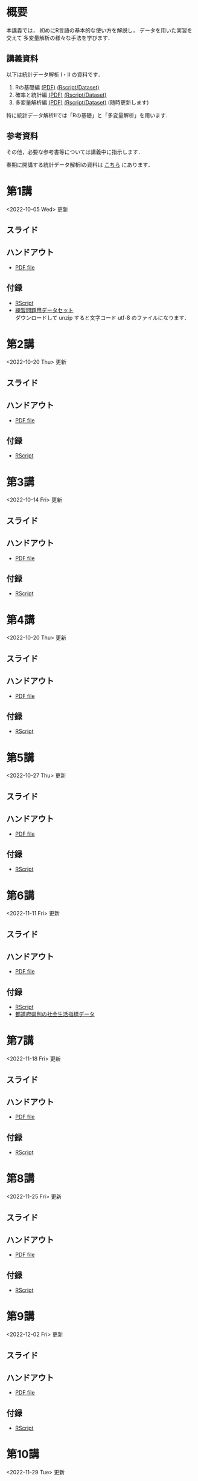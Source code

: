 #+HUGO_BASE_DIR: ./
#+HUGO_SECTION: page
#+HUGO_WEIGHT: auto
#+AUTHOR: Noboru Murata
#+LINK: github https://noboru-murata.github.io/statistical-data-analysis2/
#+STARTUP: hidestars content indent
# C-c C-e H A (generate MDs for all subtrees)

* 概要
:PROPERTIES:
:EXPORT_FILE_NAME: _index
:EXPORT_HUGO_SECTION: ./
:EXPORT_DATE: <2020-09-19 Sat>
:END:
本講義では，
初めにR言語の基本的な使い方を解説し，
データを用いた実習を交えて
多変量解析の様々な手法を学びます．

** 講義資料
以下は統計データ解析 I・II の資料です．
1. Rの基礎編 [[github:pdfs/note1.pdf][(PDF)]] [[github:zips/script1.zip][(Rscript/Dataset)]] 
2. 確率と統計編 [[github:pdfs/note2.pdf][(PDF)]] [[github:zips/script2.zip][(Rscript/Dataset)]] 
3. 多変量解析編 [[github:pdfs/note3.pdf][(PDF)]] [[github:zips/script3.zip][(Rscript/Dataset)]] 
   (随時更新します)

特に統計データ解析IIでは「Rの基礎」と「多変量解析」を用います．
   
** 参考資料
その他，必要な参考書等については講義中に指示します．

春期に開講する統計データ解析Iの資料は
[[https://noboru-murata.github.io/statistical-data-analysis1/][こちら]]
にあります．

* 第1講
:PROPERTIES:
:EXPORT_FILE_NAME: lecture01
:EXPORT_DATE: <2020-09-21 Mon>
:END:
<2022-10-05 Wed> 更新 
** スライド
#+hugo: {{< myslide base="statistical-data-analysis2" name="slide01" >}}
** ハンドアウト
- [[github:pdfs/slide01.pdf][PDF file]]
** 付録
- [[github:code/slide01.R][RScript]]
- [[github:data/sample_data.zip][練習問題用データセット]] \\
  ダウンロードして unzip すると文字コード utf-8 のファイルになります．

* 第2講
:PROPERTIES:
:EXPORT_FILE_NAME: lecture02
:EXPORT_DATE: <2020-09-19 Sat>
:END:
<2022-10-20 Thu> 更新
** スライド
#+hugo: {{< myslide base="statistical-data-analysis2" name="slide02" >}}
** ハンドアウト
- [[github:pdfs/slide02.pdf][PDF file]]
** 付録
- [[github:code/slide02.R][RScript]]

* 第3講
:PROPERTIES:
:EXPORT_FILE_NAME: lecture03
:EXPORT_DATE: <2020-09-19 Sat>
:END:
<2022-10-14 Fri> 更新
** スライド
#+hugo: {{< myslide base="statistical-data-analysis2" name="slide03" >}}
** ハンドアウト
- [[github:pdfs/slide03.pdf][PDF file]]
** 付録
- [[github:code/slide03.R][RScript]]

* 第4講
:PROPERTIES:
:EXPORT_FILE_NAME: lecture04
:EXPORT_DATE: <2020-09-19 Sat>
:END:
<2022-10-20 Thu> 更新
** スライド
#+hugo: {{< myslide base="statistical-data-analysis2" name="slide04" >}}
** ハンドアウト
- [[github:pdfs/slide04.pdf][PDF file]]
** 付録
- [[github:code/slide04.R][RScript]]

* 第5講
:PROPERTIES:
:EXPORT_FILE_NAME: lecture05
:EXPORT_DATE: <2020-09-19 Sat>
:END:
<2022-10-27 Thu> 更新
** スライド
#+hugo: {{< myslide base="statistical-data-analysis2" name="slide05" >}}
** ハンドアウト
- [[github:pdfs/slide05.pdf][PDF file]]
** 付録
- [[github:code/slide05.R][RScript]]

* 第6講
:PROPERTIES:
:EXPORT_FILE_NAME: lecture06
:EXPORT_DATE: <2020-09-19 Sat>
:END:
<2022-11-11 Fri> 更新
** スライド
#+hugo: {{< myslide base="statistical-data-analysis2" name="slide06" >}}
** ハンドアウト
- [[github:pdfs/slide06.pdf][PDF file]]
** 付録
- [[github:code/slide06.R][RScript]]
- [[github:data/japan_social.csv][都道府県別の社会生活指標データ]]

* 第7講
:PROPERTIES:
:EXPORT_FILE_NAME: lecture07
:EXPORT_DATE: <2020-09-19 Sat>
:END:
<2022-11-18 Fri> 更新
** スライド
#+hugo: {{< myslide base="statistical-data-analysis2" name="slide07" >}}
** ハンドアウト
- [[github:pdfs/slide07.pdf][PDF file]]
** 付録
- [[github:code/slide07.R][RScript]]

* 第8講
:PROPERTIES:
:EXPORT_FILE_NAME: lecture08
:EXPORT_DATE: <2020-09-19 Sat>
:END:
<2022-11-25 Fri> 更新
** スライド
#+hugo: {{< myslide base="statistical-data-analysis2" name="slide08" >}}
** ハンドアウト
- [[github:pdfs/slide08.pdf][PDF file]]
** 付録
- [[github:code/slide08.R][RScript]]

* 第9講
:PROPERTIES:
:EXPORT_FILE_NAME: lecture09
:EXPORT_DATE: <2020-09-19 Sat>
:END:
<2022-12-02 Fri> 更新
** スライド
#+hugo: {{< myslide base="statistical-data-analysis2" name="slide09" >}}
** ハンドアウト
- [[github:pdfs/slide09.pdf][PDF file]]
** 付録
- [[github:code/slide09.R][RScript]]

* 第10講
:PROPERTIES:
:EXPORT_FILE_NAME: lecture10
:EXPORT_DATE: <2020-09-19 Sat>
:END:
<2022-11-29 Tue> 更新
** スライド
#+hugo: {{< myslide base="statistical-data-analysis2" name="slide10" >}}
** ハンドアウト
- [[github:pdfs/slide10.pdf][PDF file]]
** 付録
- [[github:code/slide10.R][RScript]]
- [[github:data/omusubi.csv][都道府県別のおむすびの具の好み]]

* 第11講
:PROPERTIES:
:EXPORT_FILE_NAME: lecture11
:EXPORT_DATE: <2020-09-19 Sat>
:END:
<2021-12-17 Fri> 更新
** スライド
#+hugo: {{< myslide base="statistical-data-analysis2" name="slide11" >}}
** ハンドアウト
- [[github:pdfs/slide11.pdf][PDF file]]
** 付録
- [[github:code/slide11.R][RScript]]

* 第12講
:PROPERTIES:
:EXPORT_FILE_NAME: lecture12
:EXPORT_DATE: <2020-09-19 Sat>
:END:
<2021-12-24 Fri> 更新
** スライド
#+hugo: {{< myslide base="statistical-data-analysis2" name="slide12" >}}
** ハンドアウト
- [[github:pdfs/slide12.pdf][PDF file]]
** 付録
- [[github:code/slide12.R][RScript]]

* 第13講
:PROPERTIES:
:EXPORT_FILE_NAME: lecture13
:EXPORT_DATE: <2020-09-19 Sat>
:END:
<2022-01-08 Sat> 更新
** スライド
#+hugo: {{< myslide base="statistical-data-analysis2" name="slide13" >}}
** ハンドアウト
- [[github:pdfs/slide13.pdf][PDF file]]
** 付録
- [[github:code/slide13.R][RScript]]
- [[github:code/slide13_supplement.R][補足のRScript]]

# * COMMENT 講義14
#   :PROPERTIES:
#   :EXPORT_FILE_NAME: lecture14
#   :EXPORT_DATE: <2020-09-19 Sat>
#   :END:
#   準備中
# ** COMMENT スライド
#    #+html: {{< myslide base="statistical-data-analysis2" name="slide14" >}}
# ** COMMENT ハンドアウト
#    - [[github:pdfs/slide14.pdf][PDF file]]

* 記録
:PROPERTIES:
:EXPORT_FILE_NAME: record
:EXPORT_DATE: <2022-10-09 Sun>
:END:
<2022-12-04 Sun> 更新
- [[https://u-tokyo-ac-jp.zoom.us/rec/share/i7MJgFbB5sjRHfGDhPTHaB_UJI63xhZrIpFB9jLlI1AI4qTA4V_tV6f8nLLYzibw.MwUeY1ATEEexDbU0?startTime=1665129002000][第1講 (2022年10月7日)]]
- 第2講 (2022年10月14日) 録画ミスのため公開動画はありません
- [[https://u-tokyo-ac-jp.zoom.us/rec/share/kJSj3YH2jX_GH_W2QCGU230BuE7yaH1HDvaSDHZFlQxFnUn06Wk6oB3A0xpLPMGG.HiRjV5CHhKlm-VzZ?startTime=1666338598000][第3講 (2022年10月21日)]]
- [[https://u-tokyo-ac-jp.zoom.us/rec/share/nNH4N21O9NDYUQOpbEOWmb4E24XyNhrcD8iiVFb_utZcFJJvGPC-CTUIWA_Jde9U.GOlXOW3-jrVqTBOU?startTime=1666943408000][第4講 (2022年10月28日)]]
- [[https://u-tokyo-ac-jp.zoom.us/rec/share/KHnWqPh1ZcgXfAzSwewctirJMnl0Pc17xTgE1ETMATJGnH9_MQgmkTfxoXG7VVhb._UYmQl0_gViuYgHc?startTime=1667548207000][第5講 (2022年11月4日)]]
- [[https://u-tokyo-ac-jp.zoom.us/rec/share/6ZVnYgUan37gOkxOQqzAAiXqtJ-WVnsYxsM_1ak7iD4DaKJmTgtKWLfpwQGSDnhd.qlHs2CUoU4GYfsuf?startTime=1668153301000][第6講 (2022年11月11日)]]
- [[https://u-tokyo-ac-jp.zoom.us/rec/share/EbkVXzokpLV6qyj_5olP9vrXoX-ImxlvlzvBL5ZXIaji3zUPBjdLL6C0YYzRABS9.quRMMflb5bhBsOsL?startTime=1668758092000][第7講 (2022年11月18日)]]
- [[https://u-tokyo-ac-jp.zoom.us/rec/share/jR1m1wTEesEAJSq7VHLOJgGuy6vPD2yfDBsVpTlbhG7DcO_q6EPXlSqXyM39cT3C.FJcEzjhVinzOZvui?startTime=1669362902000][第8講 (2022年11月25日)]]
- [[https://u-tokyo-ac-jp.zoom.us/rec/share/D4fOVdaOG-Bwm3jqQVGkor3rNC9BmOEM6Yzf0IUMxyz5HFQb6RvZfYrUg94YCID_.XXpPTolmbPj9q1Ch?startTime=1669967699000][第9講 (2022年12月2日)]]

# * COMMENT 講義13
#   :PROPERTIES:
#   :EXPORT_FILE_NAME: lecture13
#   :EXPORT_DATE: <2020-09-19 Sat>
#   :END:
#   準備中
# ** COMMENT スライド
#    #+html: {{< myslide base="statistical-data-analysis1" name="slide13" >}}
# ** COMMENT ハンドアウト
#    - [[github:pdfs/slide13.pdf][PDF file]]
# ** COMMENT 解答例
#    - [[github:code/slide13.R][RScript]]

# * COMMENT 講義14
#   :PROPERTIES:
#   :EXPORT_FILE_NAME: lecture14
#   :EXPORT_DATE: <2020-09-19 Sat>
#   :END:
#   準備中
# ** COMMENT スライド
#    #+html: {{< myslide base="statistical-data-analysis1" name="slide14" >}}
# ** COMMENT ハンドアウト
#    - [[github:pdfs/slide14.pdf][PDF file]]
# ** COMMENT 解答例
#    - [[github:code/slide14.R][RScript]]


* COMMENT お知らせの雛形
:PROPERTIES:
:EXPORT_HUGO_SECTION: ./post
:EXPORT_FILE_NAME: post0
:EXPORT_DATE: <2020-09-21 Mon>
:END:

* R/RStudioの導入方法
:PROPERTIES:
:EXPORT_HUGO_SECTION: ./post
:EXPORT_FILE_NAME: post1
:EXPORT_DATE: <2020-09-21 Mon>
:END:
** スライド  
#+html: {{< myslide base="statistical-data-analysis2" name="install" >}}
** ハンドアウト   
- [[github:pdfs/slide01.pdf][PDF file]]

* スライドの使い方
:PROPERTIES:
:EXPORT_HUGO_SECTION: ./post
:EXPORT_FILE_NAME: post2
:EXPORT_DATE: <2020-09-21 Mon>
:END:
スライドは
[[https://revealjs.com][reveal.js]]
を使って作っています．
  
スライドを click して "?" を入力すると
shortcut key が表示されますが，
これ以外にも以下の key などが使えます．

** フルスクリーン
- f フルスクリーン表示
- esc 元に戻る
** 黒板
- w スライドと黒板の切り替え (toggle)
- x/y チョークの色の切り替え (巡回)
- c 消去
** メモ書き
- e 編集モードの切り替え (toggle)
- x/y ペンの色の切り替え (巡回)
- c 消去


* COMMENT ローカル変数
# Local Variables:
# eval: (org-hugo-auto-export-mode)
# End:
